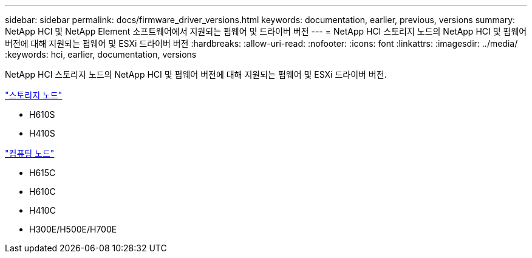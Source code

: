 ---
sidebar: sidebar 
permalink: docs/firmware_driver_versions.html 
keywords: documentation, earlier, previous, versions 
summary: NetApp HCI 및 NetApp Element 소프트웨어에서 지원되는 펌웨어 및 드라이버 버전 
---
= NetApp HCI 스토리지 노드의 NetApp HCI 및 펌웨어 버전에 대해 지원되는 펌웨어 및 ESXi 드라이버 버전
:hardbreaks:
:allow-uri-read: 
:nofooter: 
:icons: font
:linkattrs: 
:imagesdir: ../media/
:keywords: hci, earlier, documentation, versions


[role="lead"]
NetApp HCI 스토리지 노드의 NetApp HCI 및 펌웨어 버전에 대해 지원되는 펌웨어 및 ESXi 드라이버 버전.

link:fw_storage_nodes.html["스토리지 노드"]

* H610S
* H410S


link:fw_compute_nodes.html["컴퓨팅 노드"]

* H615C
* H610C
* H410C
* H300E/H500E/H700E

